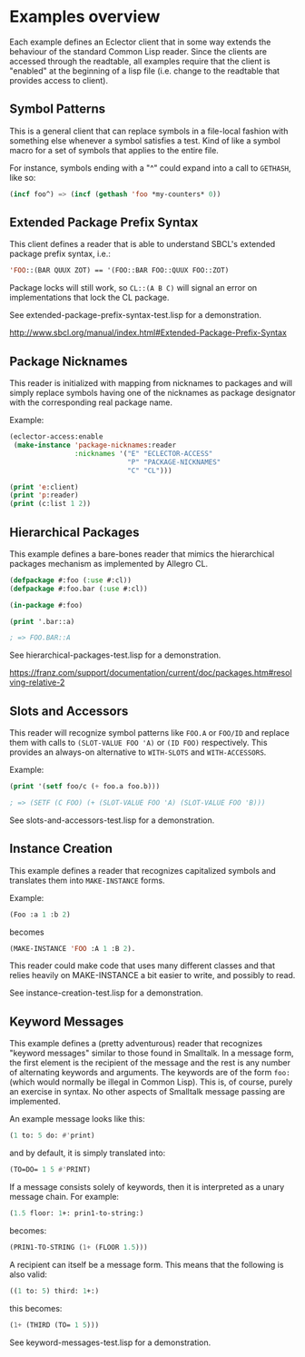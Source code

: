 
* Examples overview

Each example defines an Eclector client that in some way extends the
behaviour of the standard Common Lisp reader. Since the clients are
accessed through the readtable, all examples require that the client
is "enabled" at the beginning of a lisp file (i.e. change to the
readtable that provides access to client).

** Symbol Patterns

This is a general client that can replace symbols in a file-local
fashion with something else whenever a symbol satisfies a test. Kind
of like a symbol macro for a set of symbols that applies to the entire
file.

For instance, symbols ending with a "^" could expand into a call to
~GETHASH~, like so:

#+BEGIN_SRC lisp
(incf foo^) => (incf (gethash 'foo *my-counters* 0))
#+END_SRC

** Extended Package Prefix Syntax

This client defines a reader that is able to understand SBCL's
extended package prefix syntax, i.e.:

#+BEGIN_SRC lisp
'FOO::(BAR QUUX ZOT) == '(FOO::BAR FOO::QUUX FOO::ZOT)
#+END_SRC

Package locks will still work, so ~CL::(A B C)~ will signal an error on
implementations that lock the CL package.

See extended-package-prefix-syntax-test.lisp for a demonstration.

http://www.sbcl.org/manual/index.html#Extended-Package-Prefix-Syntax

** Package Nicknames

This reader is initialized with mapping from nicknames to packages and
will simply replace symbols having one of the nicknames as package
designator with the corresponding real package name.

Example:

#+BEGIN_SRC lisp
(eclector-access:enable
 (make-instance 'package-nicknames:reader
                :nicknames '("E" "ECLECTOR-ACCESS"
                             "P" "PACKAGE-NICKNAMES"
                             "C" "CL")))

(print 'e:client)
(print 'p:reader)
(print (c:list 1 2))
#+END_SRC

** Hierarchical Packages

This example defines a bare-bones reader that mimics the hierarchical
packages mechanism as implemented by Allegro CL.

#+BEGIN_SRC lisp
(defpackage #:foo (:use #:cl))
(defpackage #:foo.bar (:use #:cl))

(in-package #:foo)

(print '.bar::a)

; => FOO.BAR::A
#+END_SRC

See hierarchical-packages-test.lisp for a demonstration.

https://franz.com/support/documentation/current/doc/packages.htm#resolving-relative-2

** Slots and Accessors

This reader will recognize symbol patterns like ~FOO.A~ or ~FOO/ID~
and replace them with calls to ~(SLOT-VALUE FOO 'A)~ or ~(ID FOO)~
respectively. This provides an always-on alternative to ~WITH-SLOTS~ and
~WITH-ACCESSORS~.

Example:
#+BEGIN_SRC lisp
(print '(setf foo/c (+ foo.a foo.b)))

; => (SETF (C FOO) (+ (SLOT-VALUE FOO 'A) (SLOT-VALUE FOO 'B)))
#+END_SRC

See slots-and-accessors-test.lisp for a demonstration.

** Instance Creation

This example defines a reader that recognizes capitalized symbols
and translates them into ~MAKE-INSTANCE~ forms.

Example:
 
#+BEGIN_SRC lisp
(Foo :a 1 :b 2)
#+END_SRC

becomes

#+BEGIN_SRC lisp
(MAKE-INSTANCE 'FOO :A 1 :B 2).
#+END_SRC

This reader could make code that uses many different classes and
that relies heavily on MAKE-INSTANCE a bit easier to write, and
possibly to read.

See instance-creation-test.lisp for a demonstration.

** Keyword Messages

This example defines a (pretty adventurous) reader that recognizes
"keyword messages" similar to those found in Smalltalk.  In a message
form, the first element is the recipient of the message and the rest
is any number of alternating keywords and arguments.  The keywords are
of the form ~foo:~ (which would normally be illegal in Common Lisp).
This is, of course, purely an exercise in syntax.  No other aspects of
Smalltalk message passing are implemented.

An example message looks like this:

#+BEGIN_SRC lisp
(1 to: 5 do: #'print)
#+END_SRC

and by default, it is simply translated into:

#+BEGIN_SRC lisp
(TO=DO= 1 5 #'PRINT)
#+END_SRC

If a message consists solely of keywords, then it is interpreted as a
unary message chain. For example:

#+BEGIN_SRC lisp
(1.5 floor: 1+: prin1-to-string:)
#+END_SRC

becomes:

#+BEGIN_SRC lisp
(PRIN1-TO-STRING (1+ (FLOOR 1.5)))
#+END_SRC

A recipient can itself be a message form.  This means that the
following is also valid:

#+BEGIN_SRC lisp
((1 to: 5) third: 1+:)
#+END_SRC

this becomes:

#+BEGIN_SRC lisp
(1+ (THIRD (TO= 1 5)))
#+END_SRC

See keyword-messages-test.lisp for a demonstration.

